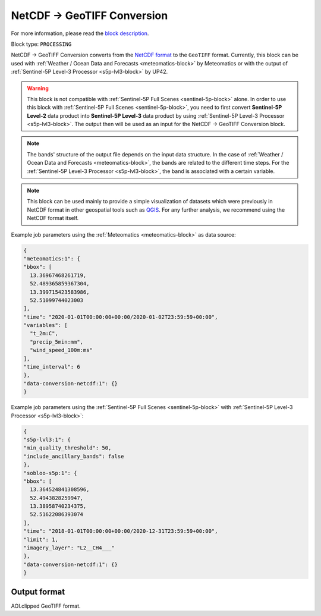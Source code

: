 .. meta::
  :description: UP42 processing blocks: NetCDF conversion block description
  :keywords: UP42, processing, data format, data type, block description

.. _netcdf-conversion-block:

NetCDF -> GeoTIFF Conversion
============================

For more information, please read the `block description <https://marketplace.up42.com/block/e826be64-827b-4df9-b32d-56c528b8050d>`_.

Block type: ``PROCESSING``

NetCDF -> GeoTIFF Conversion converts from the `NetCDF format <https://pro.arcgis.com/en/pro-app/help/data/multidimensional/what-is-netcdf-data.htm>`_ to the ``GeoTIFF`` format. Currently, this block can be used with :ref:`Weather / Ocean Data and Forecasts <meteomatics-block>` by Meteomatics or with the output of :ref:`Sentinel-5P Level-3 Processor <s5p-lvl3-block>` by UP42.

.. warning::

	This block is not compatible with :ref:`Sentinel-5P Full Scenes <sentinel-5p-block>` alone. In order to use this block with :ref:`Sentinel-5P Full Scenes <sentinel-5p-block>`, you need to first convert **Sentinel-5P Level-2** data product into **Sentinel-5P Level-3** data product by using :ref:`Sentinel-5P Level-3 Processor <s5p-lvl3-block>`. The output then will be used as an input for the NetCDF -> GeoTIFF Conversion block.

.. note::

	The bands' structure of the output file depends on the input data structure. In the case of :ref:`Weather / Ocean Data and Forecasts <meteomatics-block>`, the bands are related to the different time steps. For the :ref:`Sentinel-5P Level-3 Processor <s5p-lvl3-block>`, the band is associated with a certain variable.

.. note::

	This block can be used mainly to provide a simple visualization of datasets which were previously in NetCDF format in other geospatial tools such as `QGIS <https://qgis.org/en/site/>`_. For any further analysis, we recommend using the NetCDF format itself.

Example job parameters using the :ref:`Meteomatics <meteomatics-block>` as data source:

.. code-block:: javascript

	{
	"meteomatics:1": {
	"bbox": [
	  13.36967468261719,
	  52.489365859367304,
	  13.399715423583986,
	  52.51099744023003
	],
	"time": "2020-01-01T00:00:00+00:00/2020-01-02T23:59:59+00:00",
	"variables": [
	  "t_2m:C",
	  "precip_5min:mm",
	  "wind_speed_100m:ms"
	],
	"time_interval": 6
	},
	"data-conversion-netcdf:1": {}
	}


Example job parameters using the :ref:`Sentinel-5P Full Scenes <sentinel-5p-block>` with :ref:`Sentinel-5P Level-3 Processor <s5p-lvl3-block>`:

.. code-block:: javascript

	{
	"s5p-lvl3:1": {
	"min_quality_threshold": 50,
	"include_ancillary_bands": false
	},
	"sobloo-s5p:1": {
	"bbox": [
	  13.364524841308596,
	  52.4943828259947,
	  13.38958740234375,
	  52.51622086393074
	],
	"time": "2018-01-01T00:00:00+00:00/2020-12-31T23:59:59+00:00",
	"limit": 1,
	"imagery_layer": "L2__CH4___"
	},
	"data-conversion-netcdf:1": {}
	}

Output format
-------------

AOI.clipped GeoTIFF format.
